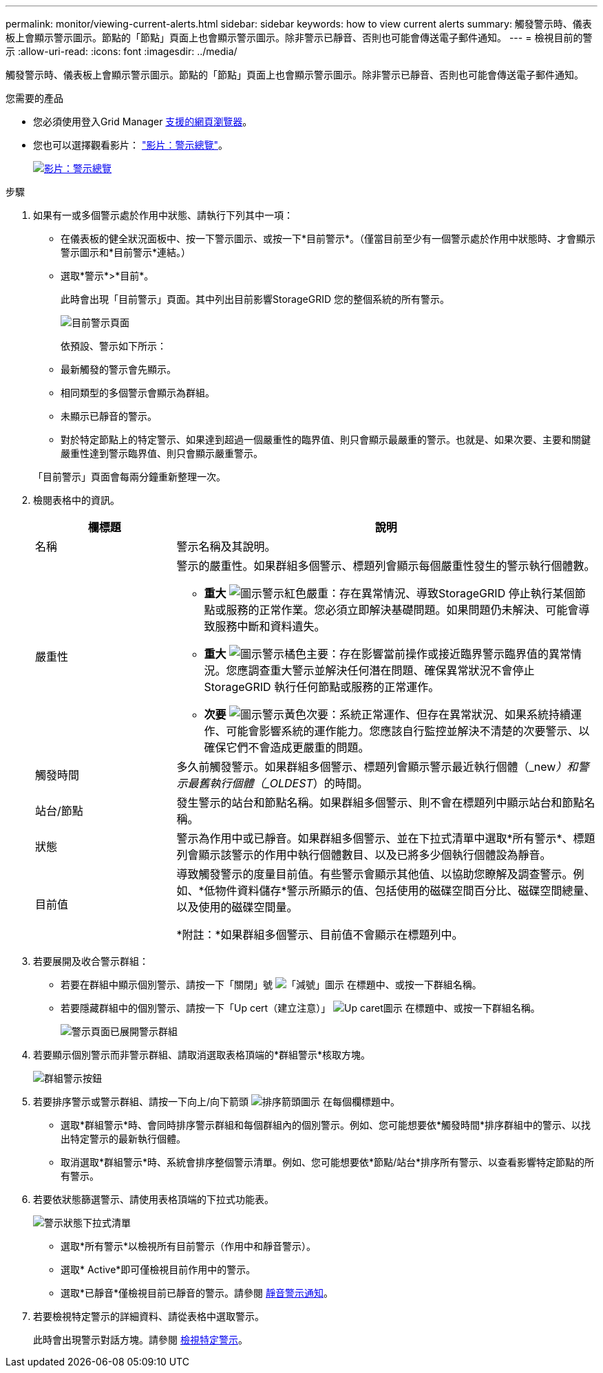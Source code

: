 ---
permalink: monitor/viewing-current-alerts.html 
sidebar: sidebar 
keywords: how to view current alerts 
summary: 觸發警示時、儀表板上會顯示警示圖示。節點的「節點」頁面上也會顯示警示圖示。除非警示已靜音、否則也可能會傳送電子郵件通知。 
---
= 檢視目前的警示
:allow-uri-read: 
:icons: font
:imagesdir: ../media/


[role="lead"]
觸發警示時、儀表板上會顯示警示圖示。節點的「節點」頁面上也會顯示警示圖示。除非警示已靜音、否則也可能會傳送電子郵件通知。

.您需要的產品
* 您必須使用登入Grid Manager xref:../admin/web-browser-requirements.adoc[支援的網頁瀏覽器]。
* 您也可以選擇觀看影片： https://netapp.hosted.panopto.com/Panopto/Pages/Viewer.aspx?id=2680a74f-070c-41c2-bcd3-acc5013c9cdd["影片：警示總覽"^]。
+
[link=https://netapp.hosted.panopto.com/Panopto/Pages/Viewer.aspx?id=2680a74f-070c-41c2-bcd3-acc5013c9cdd]
image::../media/video-screenshot-alert-overview.png[影片：警示總覽]



.步驟
. 如果有一或多個警示處於作用中狀態、請執行下列其中一項：
+
** 在儀表板的健全狀況面板中、按一下警示圖示、或按一下*目前警示*。（僅當目前至少有一個警示處於作用中狀態時、才會顯示警示圖示和*目前警示*連結。）
** 選取*警示*>*目前*。
+
此時會出現「目前警示」頁面。其中列出目前影響StorageGRID 您的整個系統的所有警示。

+
image::../media/alerts_current_page.png[目前警示頁面]

+
依預設、警示如下所示：

** 最新觸發的警示會先顯示。
** 相同類型的多個警示會顯示為群組。
** 未顯示已靜音的警示。
** 對於特定節點上的特定警示、如果達到超過一個嚴重性的臨界值、則只會顯示最嚴重的警示。也就是、如果次要、主要和關鍵嚴重性達到警示臨界值、則只會顯示嚴重警示。


+
「目前警示」頁面會每兩分鐘重新整理一次。

. 檢閱表格中的資訊。
+
[cols="1a,3a"]
|===
| 欄標題 | 說明 


 a| 
名稱
 a| 
警示名稱及其說明。



 a| 
嚴重性
 a| 
警示的嚴重性。如果群組多個警示、標題列會顯示每個嚴重性發生的警示執行個體數。

** *重大* image:../media/icon_alert_red_critical.png["圖示警示紅色嚴重"]：存在異常情況、導致StorageGRID 停止執行某個節點或服務的正常作業。您必須立即解決基礎問題。如果問題仍未解決、可能會導致服務中斷和資料遺失。
** *重大* image:../media/icon_alert_orange_major.png["圖示警示橘色主要"]：存在影響當前操作或接近臨界警示臨界值的異常情況。您應調查重大警示並解決任何潛在問題、確保異常狀況不會停止StorageGRID 執行任何節點或服務的正常運作。
** *次要* image:../media/icon_alert_yellow_minor.png["圖示警示黃色次要"]：系統正常運作、但存在異常狀況、如果系統持續運作、可能會影響系統的運作能力。您應該自行監控並解決不清楚的次要警示、以確保它們不會造成更嚴重的問題。




 a| 
觸發時間
 a| 
多久前觸發警示。如果群組多個警示、標題列會顯示警示最近執行個體（_new__）和警示最舊執行個體（_OLDEST__）的時間。



 a| 
站台/節點
 a| 
發生警示的站台和節點名稱。如果群組多個警示、則不會在標題列中顯示站台和節點名稱。



 a| 
狀態
 a| 
警示為作用中或已靜音。如果群組多個警示、並在下拉式清單中選取*所有警示*、標題列會顯示該警示的作用中執行個體數目、以及已將多少個執行個體設為靜音。



 a| 
目前值
 a| 
導致觸發警示的度量目前值。有些警示會顯示其他值、以協助您瞭解及調查警示。例如、*低物件資料儲存*警示所顯示的值、包括使用的磁碟空間百分比、磁碟空間總量、以及使用的磁碟空間量。

*附註：*如果群組多個警示、目前值不會顯示在標題列中。

|===
. 若要展開及收合警示群組：
+
** 若要在群組中顯示個別警示、請按一下「關閉」號 image:../media/icon_alert_caret_down.png["「減號」圖示"] 在標題中、或按一下群組名稱。
** 若要隱藏群組中的個別警示、請按一下「Up cert（建立注意）」 image:../media/icon_alert_caret_up.png["Up caret圖示"] 在標題中、或按一下群組名稱。
+
image::../media/alerts_page_expanded_alert_group.png[警示頁面已展開警示群組]



. 若要顯示個別警示而非警示群組、請取消選取表格頂端的*群組警示*核取方塊。
+
image::../media/alerts_page_group_alerts_button.png[群組警示按鈕]

. 若要排序警示或警示群組、請按一下向上/向下箭頭 image:../media/icon_alert_sort_column.png["排序箭頭圖示"] 在每個欄標題中。
+
** 選取*群組警示*時、會同時排序警示群組和每個群組內的個別警示。例如、您可能想要依*觸發時間*排序群組中的警示、以找出特定警示的最新執行個體。
** 取消選取*群組警示*時、系統會排序整個警示清單。例如、您可能想要依*節點/站台*排序所有警示、以查看影響特定節點的所有警示。


. 若要依狀態篩選警示、請使用表格頂端的下拉式功能表。
+
image::../media/alerts_page_active_drop_down.png[警示狀態下拉式清單]

+
** 選取*所有警示*以檢視所有目前警示（作用中和靜音警示）。
** 選取* Active*即可僅檢視目前作用中的警示。
** 選取*已靜音*僅檢視目前已靜音的警示。請參閱 xref:silencing-alert-notifications.adoc[靜音警示通知]。


. 若要檢視特定警示的詳細資料、請從表格中選取警示。
+
此時會出現警示對話方塊。請參閱 xref:viewing-specific-alert.adoc[檢視特定警示]。


